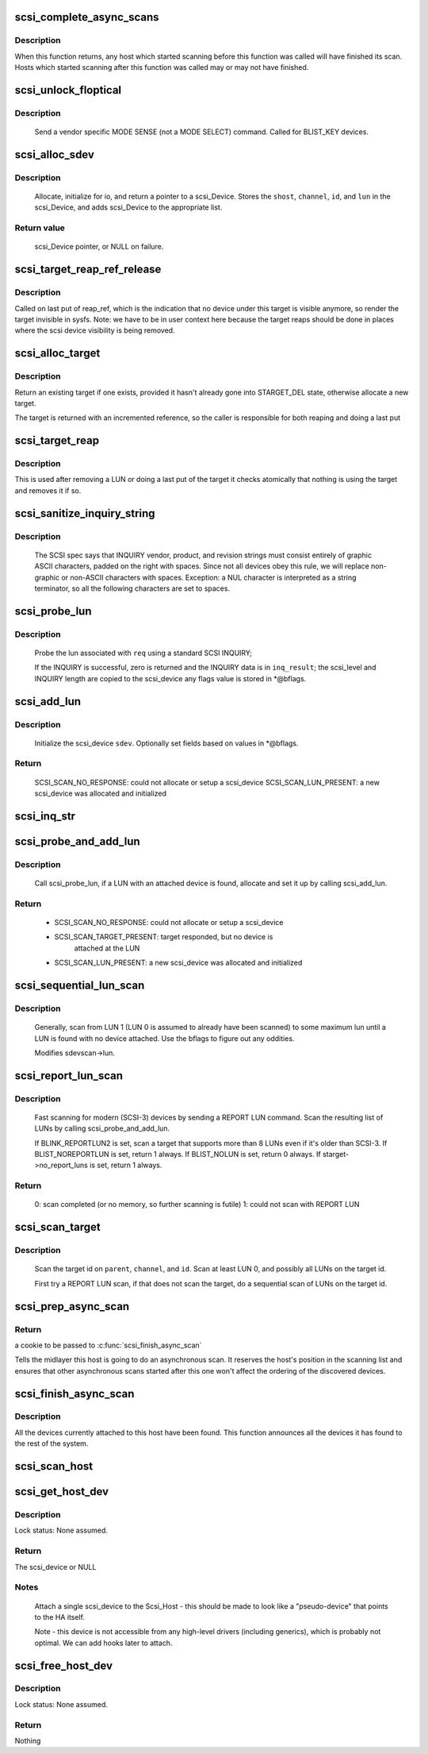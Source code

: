 .. -*- coding: utf-8; mode: rst -*-
.. src-file: drivers/scsi/scsi_scan.c

.. _`scsi_complete_async_scans`:

scsi_complete_async_scans
=========================

.. c:function:: int scsi_complete_async_scans( void)

    Wait for asynchronous scans to complete

    :param  void:
        no arguments

.. _`scsi_complete_async_scans.description`:

Description
-----------

When this function returns, any host which started scanning before
this function was called will have finished its scan.  Hosts which
started scanning after this function was called may or may not have
finished.

.. _`scsi_unlock_floptical`:

scsi_unlock_floptical
=====================

.. c:function:: void scsi_unlock_floptical(struct scsi_device *sdev, unsigned char *result)

    unlock device via a special MODE SENSE command

    :param struct scsi_device \*sdev:
        scsi device to send command to

    :param unsigned char \*result:
        area to store the result of the MODE SENSE

.. _`scsi_unlock_floptical.description`:

Description
-----------

    Send a vendor specific MODE SENSE (not a MODE SELECT) command.
    Called for BLIST_KEY devices.

.. _`scsi_alloc_sdev`:

scsi_alloc_sdev
===============

.. c:function:: struct scsi_device *scsi_alloc_sdev(struct scsi_target *starget, u64 lun, void *hostdata)

    allocate and setup a scsi_Device

    :param struct scsi_target \*starget:
        which target to allocate a \ :c:type:`struct scsi_device <scsi_device>`\  for

    :param u64 lun:
        which lun

    :param void \*hostdata:
        usually NULL and set by ->slave_alloc instead

.. _`scsi_alloc_sdev.description`:

Description
-----------

    Allocate, initialize for io, and return a pointer to a scsi_Device.
    Stores the \ ``shost``\ , \ ``channel``\ , \ ``id``\ , and \ ``lun``\  in the scsi_Device, and
    adds scsi_Device to the appropriate list.

.. _`scsi_alloc_sdev.return-value`:

Return value
------------

    scsi_Device pointer, or NULL on failure.

.. _`scsi_target_reap_ref_release`:

scsi_target_reap_ref_release
============================

.. c:function:: void scsi_target_reap_ref_release(struct kref *kref)

    remove target from visibility

    :param struct kref \*kref:
        the reap_ref in the target being released

.. _`scsi_target_reap_ref_release.description`:

Description
-----------

Called on last put of reap_ref, which is the indication that no device
under this target is visible anymore, so render the target invisible in
sysfs.  Note: we have to be in user context here because the target reaps
should be done in places where the scsi device visibility is being removed.

.. _`scsi_alloc_target`:

scsi_alloc_target
=================

.. c:function:: struct scsi_target *scsi_alloc_target(struct device *parent, int channel, uint id)

    allocate a new or find an existing target

    :param struct device \*parent:
        parent of the target (need not be a scsi host)

    :param int channel:
        target channel number (zero if no channels)

    :param uint id:
        target id number

.. _`scsi_alloc_target.description`:

Description
-----------

Return an existing target if one exists, provided it hasn't already
gone into STARGET_DEL state, otherwise allocate a new target.

The target is returned with an incremented reference, so the caller
is responsible for both reaping and doing a last put

.. _`scsi_target_reap`:

scsi_target_reap
================

.. c:function:: void scsi_target_reap(struct scsi_target *starget)

    check to see if target is in use and destroy if not

    :param struct scsi_target \*starget:
        target to be checked

.. _`scsi_target_reap.description`:

Description
-----------

This is used after removing a LUN or doing a last put of the target
it checks atomically that nothing is using the target and removes
it if so.

.. _`scsi_sanitize_inquiry_string`:

scsi_sanitize_inquiry_string
============================

.. c:function:: void scsi_sanitize_inquiry_string(unsigned char *s, int len)

    remove non-graphical chars from an INQUIRY result string

    :param unsigned char \*s:
        INQUIRY result string to sanitize

    :param int len:
        length of the string

.. _`scsi_sanitize_inquiry_string.description`:

Description
-----------

     The SCSI spec says that INQUIRY vendor, product, and revision
     strings must consist entirely of graphic ASCII characters,
     padded on the right with spaces.  Since not all devices obey
     this rule, we will replace non-graphic or non-ASCII characters
     with spaces.  Exception: a NUL character is interpreted as a
     string terminator, so all the following characters are set to
     spaces.

.. _`scsi_probe_lun`:

scsi_probe_lun
==============

.. c:function:: int scsi_probe_lun(struct scsi_device *sdev, unsigned char *inq_result, int result_len, blist_flags_t *bflags)

    probe a single LUN using a SCSI INQUIRY

    :param struct scsi_device \*sdev:
        scsi_device to probe

    :param unsigned char \*inq_result:
        area to store the INQUIRY result

    :param int result_len:
        len of inq_result

    :param blist_flags_t \*bflags:
        store any bflags found here

.. _`scsi_probe_lun.description`:

Description
-----------

    Probe the lun associated with \ ``req``\  using a standard SCSI INQUIRY;

    If the INQUIRY is successful, zero is returned and the
    INQUIRY data is in \ ``inq_result``\ ; the scsi_level and INQUIRY length
    are copied to the scsi_device any flags value is stored in *@bflags.

.. _`scsi_add_lun`:

scsi_add_lun
============

.. c:function:: int scsi_add_lun(struct scsi_device *sdev, unsigned char *inq_result, int *bflags, int async)

    allocate and fully initialze a scsi_device

    :param struct scsi_device \*sdev:
        holds information to be stored in the new scsi_device

    :param unsigned char \*inq_result:
        holds the result of a previous INQUIRY to the LUN

    :param int \*bflags:
        black/white list flag

    :param int async:
        1 if this device is being scanned asynchronously

.. _`scsi_add_lun.description`:

Description
-----------

    Initialize the scsi_device \ ``sdev``\ .  Optionally set fields based
    on values in *@bflags.

.. _`scsi_add_lun.return`:

Return
------

    SCSI_SCAN_NO_RESPONSE: could not allocate or setup a scsi_device
    SCSI_SCAN_LUN_PRESENT: a new scsi_device was allocated and initialized

.. _`scsi_inq_str`:

scsi_inq_str
============

.. c:function:: unsigned char *scsi_inq_str(unsigned char *buf, unsigned char *inq, unsigned first, unsigned end)

    print INQUIRY data from min to max index, strip trailing whitespace

    :param unsigned char \*buf:
        Output buffer with at least end-first+1 bytes of space

    :param unsigned char \*inq:
        Inquiry buffer (input)

    :param unsigned first:
        Offset of string into inq

    :param unsigned end:
        Index after last character in inq

.. _`scsi_probe_and_add_lun`:

scsi_probe_and_add_lun
======================

.. c:function:: int scsi_probe_and_add_lun(struct scsi_target *starget, u64 lun, int *bflagsp, struct scsi_device **sdevp, enum scsi_scan_mode rescan, void *hostdata)

    probe a LUN, if a LUN is found add it

    :param struct scsi_target \*starget:
        pointer to target device structure

    :param u64 lun:
        LUN of target device

    :param int \*bflagsp:
        store bflags here if not NULL

    :param struct scsi_device \*\*sdevp:
        probe the LUN corresponding to this scsi_device

    :param enum scsi_scan_mode rescan:
        if not equal to SCSI_SCAN_INITIAL skip some code only
        needed on first scan

    :param void \*hostdata:
        passed to \ :c:func:`scsi_alloc_sdev`\ 

.. _`scsi_probe_and_add_lun.description`:

Description
-----------

    Call scsi_probe_lun, if a LUN with an attached device is found,
    allocate and set it up by calling scsi_add_lun.

.. _`scsi_probe_and_add_lun.return`:

Return
------


  - SCSI_SCAN_NO_RESPONSE: could not allocate or setup a scsi_device
  - SCSI_SCAN_TARGET_PRESENT: target responded, but no device is
        attached at the LUN
  - SCSI_SCAN_LUN_PRESENT: a new scsi_device was allocated and initialized

.. _`scsi_sequential_lun_scan`:

scsi_sequential_lun_scan
========================

.. c:function:: void scsi_sequential_lun_scan(struct scsi_target *starget, int bflags, int scsi_level, enum scsi_scan_mode rescan)

    sequentially scan a SCSI target

    :param struct scsi_target \*starget:
        pointer to target structure to scan

    :param int bflags:
        black/white list flag for LUN 0

    :param int scsi_level:
        Which version of the standard does this device adhere to

    :param enum scsi_scan_mode rescan:
        passed to \ :c:func:`scsi_probe_add_lun`\ 

.. _`scsi_sequential_lun_scan.description`:

Description
-----------

    Generally, scan from LUN 1 (LUN 0 is assumed to already have been
    scanned) to some maximum lun until a LUN is found with no device
    attached. Use the bflags to figure out any oddities.

    Modifies sdevscan->lun.

.. _`scsi_report_lun_scan`:

scsi_report_lun_scan
====================

.. c:function:: int scsi_report_lun_scan(struct scsi_target *starget, int bflags, enum scsi_scan_mode rescan)

    Scan using SCSI REPORT LUN results

    :param struct scsi_target \*starget:
        which target

    :param int bflags:
        Zero or a mix of BLIST_NOLUN, BLIST_REPORTLUN2, or BLIST_NOREPORTLUN

    :param enum scsi_scan_mode rescan:
        nonzero if we can skip code only needed on first scan

.. _`scsi_report_lun_scan.description`:

Description
-----------

  Fast scanning for modern (SCSI-3) devices by sending a REPORT LUN command.
  Scan the resulting list of LUNs by calling scsi_probe_and_add_lun.

  If BLINK_REPORTLUN2 is set, scan a target that supports more than 8
  LUNs even if it's older than SCSI-3.
  If BLIST_NOREPORTLUN is set, return 1 always.
  If BLIST_NOLUN is set, return 0 always.
  If starget->no_report_luns is set, return 1 always.

.. _`scsi_report_lun_scan.return`:

Return
------

    0: scan completed (or no memory, so further scanning is futile)
    1: could not scan with REPORT LUN

.. _`scsi_scan_target`:

scsi_scan_target
================

.. c:function:: void scsi_scan_target(struct device *parent, unsigned int channel, unsigned int id, u64 lun, enum scsi_scan_mode rescan)

    scan a target id, possibly including all LUNs on the target.

    :param struct device \*parent:
        host to scan

    :param unsigned int channel:
        channel to scan

    :param unsigned int id:
        target id to scan

    :param u64 lun:
        Specific LUN to scan or SCAN_WILD_CARD

    :param enum scsi_scan_mode rescan:
        passed to LUN scanning routines; SCSI_SCAN_INITIAL for
        no rescan, SCSI_SCAN_RESCAN to rescan existing LUNs,
        and SCSI_SCAN_MANUAL to force scanning even if
        'scan=manual' is set.

.. _`scsi_scan_target.description`:

Description
-----------

    Scan the target id on \ ``parent``\ , \ ``channel``\ , and \ ``id``\ . Scan at least LUN 0,
    and possibly all LUNs on the target id.

    First try a REPORT LUN scan, if that does not scan the target, do a
    sequential scan of LUNs on the target id.

.. _`scsi_prep_async_scan`:

scsi_prep_async_scan
====================

.. c:function:: struct async_scan_data *scsi_prep_async_scan(struct Scsi_Host *shost)

    prepare for an async scan

    :param struct Scsi_Host \*shost:
        the host which will be scanned

.. _`scsi_prep_async_scan.return`:

Return
------

a cookie to be passed to \ :c:func:`scsi_finish_async_scan`\ 

Tells the midlayer this host is going to do an asynchronous scan.
It reserves the host's position in the scanning list and ensures
that other asynchronous scans started after this one won't affect the
ordering of the discovered devices.

.. _`scsi_finish_async_scan`:

scsi_finish_async_scan
======================

.. c:function:: void scsi_finish_async_scan(struct async_scan_data *data)

    asynchronous scan has finished

    :param struct async_scan_data \*data:
        cookie returned from earlier call to \ :c:func:`scsi_prep_async_scan`\ 

.. _`scsi_finish_async_scan.description`:

Description
-----------

All the devices currently attached to this host have been found.
This function announces all the devices it has found to the rest
of the system.

.. _`scsi_scan_host`:

scsi_scan_host
==============

.. c:function:: void scsi_scan_host(struct Scsi_Host *shost)

    scan the given adapter

    :param struct Scsi_Host \*shost:
        adapter to scan

.. _`scsi_get_host_dev`:

scsi_get_host_dev
=================

.. c:function:: struct scsi_device *scsi_get_host_dev(struct Scsi_Host *shost)

    Create a scsi_device that points to the host adapter itself

    :param struct Scsi_Host \*shost:
        Host that needs a scsi_device

.. _`scsi_get_host_dev.description`:

Description
-----------

Lock status: None assumed.

.. _`scsi_get_host_dev.return`:

Return
------

The scsi_device or NULL

.. _`scsi_get_host_dev.notes`:

Notes
-----

     Attach a single scsi_device to the Scsi_Host - this should
     be made to look like a "pseudo-device" that points to the
     HA itself.

     Note - this device is not accessible from any high-level
     drivers (including generics), which is probably not
     optimal.  We can add hooks later to attach.

.. _`scsi_free_host_dev`:

scsi_free_host_dev
==================

.. c:function:: void scsi_free_host_dev(struct scsi_device *sdev)

    Free a scsi_device that points to the host adapter itself

    :param struct scsi_device \*sdev:
        Host device to be freed

.. _`scsi_free_host_dev.description`:

Description
-----------

Lock status: None assumed.

.. _`scsi_free_host_dev.return`:

Return
------

Nothing

.. This file was automatic generated / don't edit.

